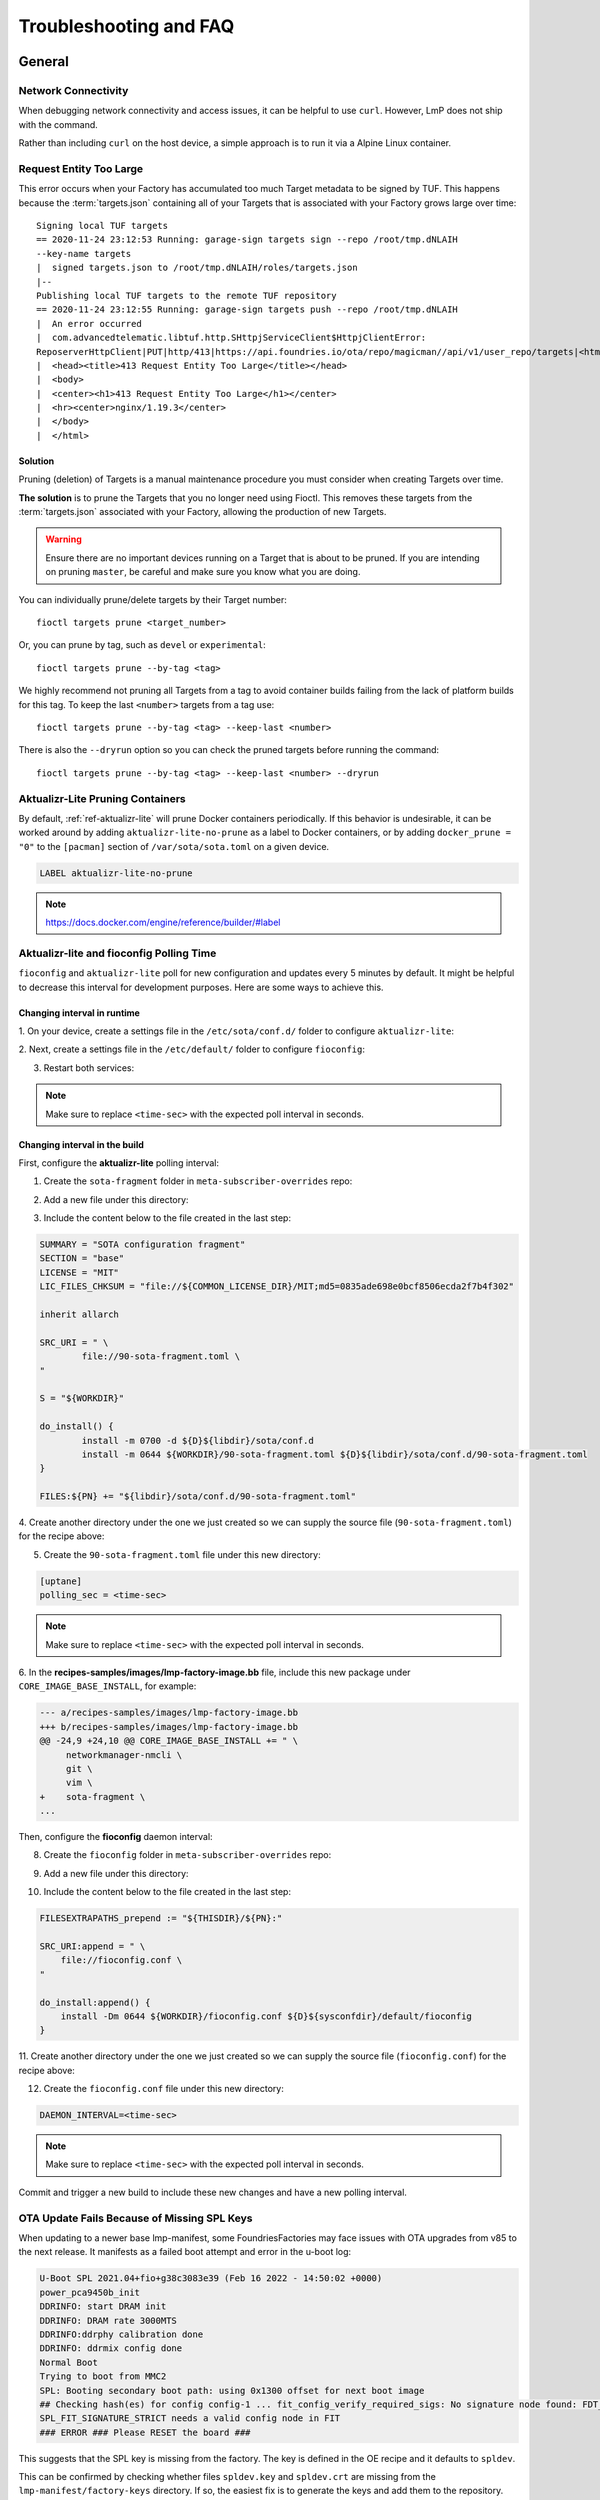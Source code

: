 .. _ref-troubleshooting:

Troubleshooting and FAQ
=======================

General
-------

.. _ref-troubleshooting_network-connectivity:

Network Connectivity
^^^^^^^^^^^^^^^^^^^^

When debugging network connectivity and access issues, it can be helpful to
use ``curl``. However, LmP does not ship with the command.

Rather than including ``curl`` on the host device, a simple approach is to run
it via a Alpine Linux container.

.. _ref-troubleshooting_request-entity-too-large:

Request Entity Too Large
^^^^^^^^^^^^^^^^^^^^^^^^

This error occurs when your Factory has accumulated too much Target metadata to
be signed by TUF. This happens because the :term:`targets.json` containing all
of your Targets that is  associated with your Factory grows large over time::

  Signing local TUF targets
  == 2020-11-24 23:12:53 Running: garage-sign targets sign --repo /root/tmp.dNLAIH
  --key-name targets
  |  signed targets.json to /root/tmp.dNLAIH/roles/targets.json
  |--
  Publishing local TUF targets to the remote TUF repository
  == 2020-11-24 23:12:55 Running: garage-sign targets push --repo /root/tmp.dNLAIH
  |  An error occurred
  |  com.advancedtelematic.libtuf.http.SHttpjServiceClient$HttpjClientError:
  ReposerverHttpClient|PUT|http/413|https://api.foundries.io/ota/repo/magicman//api/v1/user_repo/targets|<html>
  |  <head><title>413 Request Entity Too Large</title></head>
  |  <body>
  |  <center><h1>413 Request Entity Too Large</h1></center>
  |  <hr><center>nginx/1.19.3</center>
  |  </body>
  |  </html>

Solution
""""""""

Pruning (deletion) of Targets is a manual maintenance procedure you
must consider when creating Targets over time.

**The solution** is to prune the Targets that you no longer need using
Fioctl. This removes these targets from the :term:`targets.json` associated with
your Factory, allowing the production of new Targets.

.. warning::

   Ensure there are no important devices running on a Target that is about to be
   pruned. If you are intending on pruning ``master``, be careful and make sure
   you know what you are doing.

You can individually prune/delete targets by their Target number::

  fioctl targets prune <target_number>

Or, you can prune by tag, such as ``devel`` or ``experimental``::

  fioctl targets prune --by-tag <tag>

We highly recommend not pruning all Targets from a tag to avoid container
builds failing from the lack of platform builds for this tag. To keep the last
``<number>`` targets from a tag use::

  fioctl targets prune --by-tag <tag> --keep-last <number>

There is also the ``--dryrun`` option so you can check the pruned targets before
running the command::

  fioctl targets prune --by-tag <tag> --keep-last <number> --dryrun

.. _ref-aktualizr-lite-pruning:

Aktualizr-Lite Pruning Containers
^^^^^^^^^^^^^^^^^^^^^^^^^^^^^^^^^

By default, :ref:`ref-aktualizr-lite` will prune Docker containers periodically.
If this behavior is undesirable, it can be worked around by adding
``aktualizr-lite-no-prune`` as a label to Docker containers, or by adding
``docker_prune = "0"`` to the ``[pacman]`` section of ``/var/sota/sota.toml`` on
a given device.

.. code-block::

   LABEL aktualizr-lite-no-prune

.. note:: https://docs.docker.com/engine/reference/builder/#label

Aktualizr-lite and fioconfig Polling Time
^^^^^^^^^^^^^^^^^^^^^^^^^^^^^^^^^^^^^^^^^

``fioconfig`` and ``aktualizr-lite`` poll for new configuration and updates
every 5 minutes by default. It might be helpful to decrease this interval for
development purposes. Here are some ways to achieve this.

Changing interval in runtime
""""""""""""""""""""""""""""

1. On your device, create a settings file in the ``/etc/sota/conf.d/`` folder to
configure ``aktualizr-lite``:

.. prompt:: bash device:~$

    sudo mkdir -p /etc/sota/conf.d/
    sudo sh -c 'printf "[uptane]\npolling_sec = <time-sec>" > /etc/sota/conf.d/90-sota-fragment.toml'

2. Next, create a settings file in the ``/etc/default/`` folder to configure
``fioconfig``:

.. prompt:: bash device:~$

    sudo sh -c 'printf "DAEMON_INTERVAL=<time-sec>" > /etc/default/fioconfig'

3. Restart both services:

.. prompt:: bash device:~$

    sudo systemctl restart aktualizr-lite
    sudo systemctl restart fioconfig

.. note::
    Make sure to replace ``<time-sec>`` with the expected poll interval in seconds.

Changing interval in the build
""""""""""""""""""""""""""""""

First, configure the **aktualizr-lite** polling interval:

1. Create the ``sota-fragment`` folder in ``meta-subscriber-overrides`` repo:

.. prompt:: bash host:~$

    cd meta-subscriber-overrides
    mkdir -p recipes-sota/sota-fragment

2. Add a new file under this directory:

.. prompt:: bash host:~$

     touch recipes-sota/sota-fragment/sota-fragment_0.1.bb

3. Include the content below to the file created in the last step:

.. code-block:: none

    SUMMARY = "SOTA configuration fragment"
    SECTION = "base"
    LICENSE = "MIT"
    LIC_FILES_CHKSUM = "file://${COMMON_LICENSE_DIR}/MIT;md5=0835ade698e0bcf8506ecda2f7b4f302"

    inherit allarch

    SRC_URI = " \
            file://90-sota-fragment.toml \
    "

    S = "${WORKDIR}"

    do_install() {
            install -m 0700 -d ${D}${libdir}/sota/conf.d
            install -m 0644 ${WORKDIR}/90-sota-fragment.toml ${D}${libdir}/sota/conf.d/90-sota-fragment.toml
    }

    FILES:${PN} += "${libdir}/sota/conf.d/90-sota-fragment.toml"

4. Create another directory under the one we just created so we can supply the
source file (``90-sota-fragment.toml``) for the recipe above:

.. prompt:: bash host:~$

    cd meta-subscriber-overrides
    mkdir -p recipes-sota/sota-fragment/sota-fragment

5. Create the ``90-sota-fragment.toml`` file under this new directory:

.. code-block::

    [uptane]
    polling_sec = <time-sec>

.. note::
    Make sure to replace ``<time-sec>`` with the expected poll interval in seconds.

6. In the **recipes-samples/images/lmp-factory-image.bb** file, include this new
package under ``CORE_IMAGE_BASE_INSTALL``, for example:

.. code-block::

    --- a/recipes-samples/images/lmp-factory-image.bb
    +++ b/recipes-samples/images/lmp-factory-image.bb
    @@ -24,9 +24,10 @@ CORE_IMAGE_BASE_INSTALL += " \
         networkmanager-nmcli \
         git \
         vim \
    +    sota-fragment \
    ...

Then, configure the **fioconfig** daemon interval:

8. Create the ``fioconfig`` folder in ``meta-subscriber-overrides`` repo:

.. prompt:: bash host:~$

    cd meta-subscriber-overrides
    mkdir -p recipes-support/fioconfig

9. Add a new file under this directory:

.. prompt:: bash host:~$

     touch recipes-support/fioconfig/fioconfig_git.bbappend

10. Include the content below to the file created in the last step:

.. code-block:: none

    FILESEXTRAPATHS_prepend := "${THISDIR}/${PN}:"

    SRC_URI:append = " \
        file://fioconfig.conf \
    "

    do_install:append() {
        install -Dm 0644 ${WORKDIR}/fioconfig.conf ${D}${sysconfdir}/default/fioconfig
    }

11. Create another directory under the one we just created so we can supply the
source file (``fioconfig.conf``) for the recipe above:

.. prompt:: bash host:~$

    cd meta-subscriber-overrides
    mkdir -p recipes-support/fioconfig/fioconfig

12. Create the ``fioconfig.conf`` file under this new directory:

.. code-block::

    DAEMON_INTERVAL=<time-sec>

.. note::
    Make sure to replace ``<time-sec>`` with the expected poll interval in seconds.

Commit and trigger a new build to include these new changes and have a new
polling interval.

OTA Update Fails Because of Missing SPL Keys
^^^^^^^^^^^^^^^^^^^^^^^^^^^^^^^^^^^^^^^^^^^^

When updating to a newer base lmp-manifest, some FoundriesFactories
may face issues with OTA upgrades from v85 to the next release. It manifests
as a failed boot attempt and error in the u-boot log:

.. code-block::

    U-Boot SPL 2021.04+fio+g38c3083e39 (Feb 16 2022 - 14:50:02 +0000)
    power_pca9450b_init
    DDRINFO: start DRAM init
    DDRINFO: DRAM rate 3000MTS
    DDRINFO:ddrphy calibration done
    DDRINFO: ddrmix config done
    Normal Boot
    Trying to boot from MMC2
    SPL: Booting secondary boot path: using 0x1300 offset for next boot image
    ## Checking hash(es) for config config-1 ... fit_config_verify_required_sigs: No signature node found: FDT_ERR_NOTFOUND
    SPL_FIT_SIGNATURE_STRICT needs a valid config node in FIT
    ### ERROR ### Please RESET the board ###

This suggests that the SPL key is missing from the factory. The key is defined
in the OE recipe and it defaults to ``spldev``.

.. prompt::

    UBOOT_SPL_SIGN_KEYNAME="spldev"

This can be confirmed by checking whether files ``spldev.key`` and ``spldev.crt``
are missing from the ``lmp-manifest/factory-keys`` directory. If so, the easiest
fix is to generate the keys and add them to the repository.

.. prompt::

    cd factory-keys
    openssl genpkey -algorithm RSA -out spldev.key \
          -pkeyopt rsa_keygen_bits:2048 \
          -pkeyopt rsa_keygen_pubexp:65537
    openssl req -batch -new -x509 -key spldev.key -out spldev.crt

Once the ``spldev.key`` and ``spldev.crt`` are created, add them to the repository.

.. prompt::

    git add factory-keys/spldev.key
    git add factory-keys/spldev.crt
    git commit

Once the commit is pushed upstream, the Foundries.io CI will generate a build
that fixes the issue.

Handling updates in /etc
^^^^^^^^^^^^^^^^^^^^^^^^

Files created or modified in ``/etc`` during runtime are not handled by OSTree
during an OTA. For this reason, we suggest setting system-wide configs in
``/usr`` whenever possible so that these changes are covered by OTA updates.

We suggest managing files that live in ``/usr`` with a systemd service
(:ref:`ref-troubleshooting_systemd-service`). The runtime service should handle
the needed updates to the ``/etc`` files.

Platform Customizing
--------------------

Changing kernel command line args
^^^^^^^^^^^^^^^^^^^^^^^^^^^^^^^^^

For ``DISTRO=lmp``, the kernel command line can be extended by setting ``OSTREE_KERNEL_ARGS`` in
``meta-subscriber-overrides/conf/machine/include/lmp-factory-custom.inc``::

    OSTREE_KERNEL_ARGS:<machine> = "console=${console} <new-args> ${OSTREE_KERNEL_ARGS_COMMON}"

Make sure you set the correct ``<machine>`` and other variables as needed.

.. note::
    By default ``OSTREE_KERNEL_ARGS_COMMON ?= "root=LABEL=otaroot rootfstype=ext4"``.
    This variable is responsible for setting a valid ``root`` label for the
    device. It is not necessarily needed on devices specifying the partition
    path directly with ``root=``.

Now, if ``DISTRO=lmp-base`` is set, the kernel command line can be extended by
appending commands to ``bootcmd_args`` in
``meta-subscriber-overrides/recipes-bsp/u-boot/u-boot-base-scr/<machine>/uEnv.txt.in``,
for example::

    bootcmd_args=setenv bootargs console=tty1 console=${console} root=/dev/mmcblk2p2 rootfstype=ext4 rootwait rw <new-args>

Reference for ``bbappend`` for this file:

**meta-subscriber-overrides/recipes-bsp/u-boot/u-boot-base-scr.bbappend:**

.. prompt:: text

    FILESEXTRAPATHS:prepend := "${THISDIR}/${PN}:"

.. note::
    If testing a reference board supported in ``meta-lmp``, the original ``uEnv.txt.in``
    file can be found in ``meta-lmp/meta-lmp-bsp/recipes-bsp/u-boot/u-boot-base-scr/<machine>/uEnv.txt.in``.

Bind mounting a file into a container
^^^^^^^^^^^^^^^^^^^^^^^^^^^^^^^^^^^^^

When bind mounting a file into a container, the parent directory needs to be bind mounted.
If a bind mount destination does not exist, Docker will create the endpoint as an empty directory rather than a file.

The Docker documentation on `containers and bind mounting <https://docs.docker.com/storage/bind-mounts/>`_ is a good place to start if you wish to learn more about this.

.. _ref-troubleshooting_systemd-service:

Adding a new systemd startup service
^^^^^^^^^^^^^^^^^^^^^^^^^^^^^^^^^^^^

LmP uses `systemd <https://systemd.io/>`_ for service management. Our tutorial on
:ref:`tutorial-customizing-the-platform` provides a detailed walk-through of
the steps required for adding a systemd service. A summarized example for adding
a shell script to run at startup is provided here for quick reference. You
should first be familiar with editing the ``meta-subscribers-overrides`` layer.

.. note::
    Make sure to replace ``<service-name>`` accordingly throughout the instructions below.

1. Create a directory for your service in ``meta-subscriber-overrides`` repo::

    mkdir -p recipes-support/<service-name>

2. Add a new file named ``<service-name>.bb`` under this directory, with the
   following content::

    SUMMARY = "Description of your service"
    LICENSE = "MIT"
    LIC_FILES_CHKSUM = "file://${COMMON_LICENSE_DIR}/MIT;md5=0835ade698e0bcf8506ecda2f7b4f302"

    inherit allarch systemd

    SRC_URI = " \
	    file://<service-name>.service \
	    file://<service-name>.sh \
    "

    S = "${WORKDIR}"

    PACKAGE_ARCH = "${MACHINE_ARCH}"

    SYSTEMD_SERVICE:${PN} = "<service-name>.service"
    SYSTEMD_AUTO_ENABLE:${PN} = "enable"

    do_install () {
	    install -d ${D}${bindir}
	    install -m 0755 ${WORKDIR}/<service-name>.sh ${D}${bindir}/<service-name>.sh

	    install -d ${D}${systemd_system_unitdir}
	    install -m 0644 ${WORKDIR}/<service-name>.service ${D}${systemd_system_unitdir}
    }

    FILES:${PN} += "${systemd_system_unitdir}/<service-name>.service"
    FILES:${PN} += "${systemd_unitdir}/system-preset"

3. Create another directory with the same name as the one we just created to
   place the source file(s) for the recipe::

    recipes-support/<service-name>/<service-name>

4. Create the systemd service file ``<service-name>.service`` under this new
   directory::

    [Unit]
    Description=A description of your service
    After=rc-local.service

    [Service]
    Type=oneshot
    LimitNOFILE=1024
    ExecStart=/usr/bin/<service-name>.sh
    RemainAfterExit=true
    Environment=HOME=/home/root

5. Also add the ``<service-name>.sh`` script to run at startup under this new
   directory::

    #!/bin/sh
    #
    # SPDX-License-Identifier: Apache 2.0
    #
    # Copyright (c) 2021, Foundries.io Ltd.

    # NOTE: This script will always exit with 0 result as other services
    # are dependent on it.

    # break on errors
    set -e

    echo "Hello World"
    exit 0

.. note::
    If testing script locally, remember to make it executable.

6. Remember to install the new service by appending the ``CORE_IMAGE_BASE_INSTALL``
   variable in ``lmp-factory-image.bb``::

    CORE_IMAGE_BASE_INSTALL += " \
    <service-name> \
    "

7. Lastly, check that the service is starting. From the device:

   ``systemctl status <service-name>.service``

Setting a static IP to the device
^^^^^^^^^^^^^^^^^^^^^^^^^^^^^^^^^

This example shows how to configure the `eth1` interface, but the steps can be
extended for the other net interfaces.

1. Create the .bbappend file as:

**recipes-connectivity/networkmanager/networkmanager_%.bbappend**

.. code-block:: none

    FILESEXTRAPATHS:prepend := "${THISDIR}/${PN}:"

    SRC_URI:append = " \
        file://eth1.nmconnection \
    "

    do_install:append () {
        install -d ${D}${sysconfdir}/NetworkManager/system-connections
        install -m 0600 ${WORKDIR}/eth1.nmconnection ${D}${sysconfdir}/NetworkManager/system-connections

2. Create the configuration fragment as:

**recipes-connectivity/networkmanager/networkmanager/eth1.nmconnection**

.. code-block:: none

    [connection]
    id=Wired connection 1
    uuid=7a0a09e1-6a0e-449f-9d51-9f48ba411edf
    type=ethernet
    autoconnect-priority=-999
    interface-name=eth1

    [ipv4]
    address1=<static-ip>/24,<gateway-address>
    method=manual

    [ipv6]
    addr-gen-mode=stable-privacy
    method=auto

Remember to adjust the `address1` parameter as needed.

Automatically Loading a Kernel Module
^^^^^^^^^^^^^^^^^^^^^^^^^^^^^^^^^^^^^

There are different options on how to automatically load a kernel module, the
best way depends on each use case. Here two cases are covered.

1. To load a native supported kernel module, like ``i2c-dev``, just add the
following change:

**conf/machine/include/lmp-factory-custom.inc:**

.. code-block:: none

    KERNEL_MODULE_AUTOLOAD:<machine> = "i2c-dev"

2. Adding a new driver/module to the Linux kernel source code:

**meta-subscriber-overrides/recipes-kernel/kernel-modules/<module>_<pv>.bb:**

.. code-block:: none

    SUMMARY = "Module summary"
    LICENSE = "GPLv2"
    LIC_FILES_CHKSUM = "file://COPYING;md5=12f884d2ae1ff87c09e5b7ccc2c4ca7e"

    inherit module

    SRC_URI = " \
      file://Makefile \
      file://<module>.c \
      file://<module>.h \
      file://COPYING \
    "

    S = "${WORKDIR}"

    KERNEL_MODULE_AUTOLOAD:append = "<module>"

Make sure to provide the source code and header for the new module, as well as
the license and Makefile. Also make sure to adjust the provided values as
needed by the recipe (``LICENSE``, ``PV``).

.. _ref-troubleshooting_user-groups:

Extending User Groups
^^^^^^^^^^^^^^^^^^^^^

The default LmP group and password tables can be found at ``meta-lmp/meta-lmp-base/files``.
To define a new user group in a factory, follow these steps:

1. Define a custom group table in ``meta-subscriber-overrides/files/custom-group-table``
with the wanted user groups:

.. code-block:: none

    <username>:x:<user-id>:

For example:

.. code-block:: none

    systemd-coredump:x:998:

2. Define a custom passwd table in ``meta-subscriber-overrides/files/custom-passwd-table``
for the new user groups:

.. code-block:: none

    <username>:x:<user-id>:<group-id>::<home-dir>:<command>

For example:

.. code-block:: none

    systemd-coredump:x:998:998::/:/sbin/nologin

.. note::
    This example works for system groups and system users (``user-id`` less than
    ``1000``). For normal users, check :ref:`ref-troubleshooting_lmp-user`.

.. note::
    Platform build errors like below are fixed after extending the user group:
    ``normal groupname `<group>` does not have a static ID defined.``

3. Add these files to the build in ``meta-subscriber-overrides/conf/machine/include/lmp-factory-custom.inc``:

.. code-block:: none

    USERADD_GID_TABLES += "files/custom-group-table"
    USERADD_UID_TABLES += "files/custom-passwd-table"

.. _ref-troubleshooting_lmp-user:

Adding LmP Users
^^^^^^^^^^^^^^^^

1. To create a new LmP user, first add this user to the system. The steps are
similar to the ones described in :ref:`ref-troubleshooting_user-groups`, but
normal users need a valid shell and ``user-id`` higher than ``1000``, for
example:

**group-table:**

.. code-block:: none

    test-user:x:1001:

**passwd-table:**

.. code-block:: none

    test-user:x:1001:1001::/home/test-user:/bin/sh

2. To create the password for this new user, run on a host computer:

.. prompt:: bash host:~$

    mkpasswd -m sha512crypt

When prompted for password, enter the wanted password for the user. This returns
the hashed password. For example:

.. prompt:: bash host:~$

    mkpasswd -m sha512crypt
    Password:
    $6$OJHEGl4Dk5nEwG6k$z19R1jc7cCfcQigX78cUH1Qzf2HINfB6dn6WgKmMLWgg967AV3s3tuuJE7uhLmBK.bHDpl8H5Ab/B3kNvGE1E.

3. Edit the result from the previous command to escape any ``$`` characters, for example:

.. code-block:: none

    \$6\$OJHEGl4Dk5nEwG6k\$z19R1jc7cCfcQigX78cUH1Qzf2HINfB6dn6WgKmMLWgg967AV3s3tuuJE7uhLmBK.bHDpl8H5Ab/B3kNvGE1E.

This is the ``USER_PASSWD`` to be added to the build as the new user password.

4. Add the following block to ``meta-subscriber-overrides/recipes-samples/images/lmp-factory-image.bb``:

.. code-block:: none

    USER_PASSWD = "\$6\$OJHEGl4Dk5nEwG6k\$z19R1jc7cCfcQigX78cUH1Qzf2HINfB6dn6WgKmMLWgg967AV3s3tuuJE7uhLmBK.bHDpl8H5Ab/B3kNvGE1E."

    EXTRA_USERS_PARAMS += "\
    groupadd <user>; \
    useradd -p '${USER_PASSWD}' <user>; \
    usermod -a -G sudo,users,plugdev <user>; \
    "

Remember to replace ``USER_PASSWD`` accordingly.

After these changes, the files ``/usr/lib/passwd`` and ``/usr/lib/group`` should
include the configuration for the new user.

Re-register a Device
^^^^^^^^^^^^^^^^^^^^

You may need to re-register the same device during development. In this case,
follow these steps:

1. Delete the device from the UI ``Devices`` tab or with:

.. prompt:: bash host:~$

    fioctl device delete <device-name>

2. Stop ``aktualizr-lite`` and ``fioconfig`` on the device:

.. prompt:: bash device:~#

    systemctl stop aktualizr-lite
    systemctl stop fioconfig.path
    systemctl stop fioconfig.service

3. Delete ``sql.db`` on the device:

.. prompt:: bash device:~#

    rm /var/sota/sql.db

4. Then perform the registration again.


NXP SE05X Secure Element and PKCS#11 Trusted Application
^^^^^^^^^^^^^^^^^^^^^^^^^^^^^^^^^^^^^^^^^^^^^^^^^^^^^^^^

There are two memory limits to be aware of: the Secure Element's non-volatile
memory, and the built-time configurable PKCS#11 Trusted Application (TA) heap
size.

When RSA and EC keys are created using the TA, a request is sent to the Secure
Element for the creation of those keys. On success, a key is created in the
Secure Element non volatile memory; the public key is then read back from the
SE to the TA persistent storage while only a handle to the private key in the
Secure Element is provided and stored by the TA.

During that creation process the TA also keeps a copy of the key on its heap.

This means that a system that chooses to create all of its keys during boot
might run out of heap before running out of storage in the secure element.

To avoid this issue, OP-TEE should be configured with a CFG_PKCS11_TA_HEAP_SIZE
large enough that it allows the client to fill the SE NVM before an out of
memory condition is raised by the TA (which would cause a secure world panic).

An experimental way to validate the thresholds is simply to loop on RSA or EC
key creation until it fails: if there is a panic or a PKCS#11 OOM fault,
CFG_PKCS11_TA_HEAP_SIZE can be increased as there is still room in the SE NVM
to store more of those keys.


